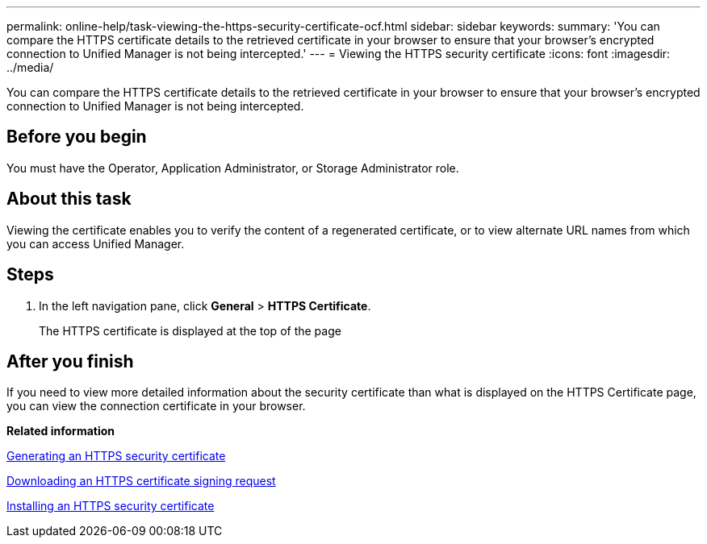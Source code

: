 ---
permalink: online-help/task-viewing-the-https-security-certificate-ocf.html
sidebar: sidebar
keywords: 
summary: 'You can compare the HTTPS certificate details to the retrieved certificate in your browser to ensure that your browser’s encrypted connection to Unified Manager is not being intercepted.'
---
= Viewing the HTTPS security certificate
:icons: font
:imagesdir: ../media/

[.lead]
You can compare the HTTPS certificate details to the retrieved certificate in your browser to ensure that your browser's encrypted connection to Unified Manager is not being intercepted.

== Before you begin

You must have the Operator, Application Administrator, or Storage Administrator role.

== About this task

Viewing the certificate enables you to verify the content of a regenerated certificate, or to view alternate URL names from which you can access Unified Manager.

== Steps

. In the left navigation pane, click *General* > *HTTPS Certificate*.
+
The HTTPS certificate is displayed at the top of the page

== After you finish

If you need to view more detailed information about the security certificate than what is displayed on the HTTPS Certificate page, you can view the connection certificate in your browser.

*Related information*

xref:task-generating-an-https-security-certificate-ocf.adoc[Generating an HTTPS security certificate]

xref:task-downloading-an-https-certificate-signing-request-ocf.adoc[Downloading an HTTPS certificate signing request]

xref:task-installing-a-ca-signed-and-returned-https-certificate.adoc[Installing an HTTPS security certificate]
